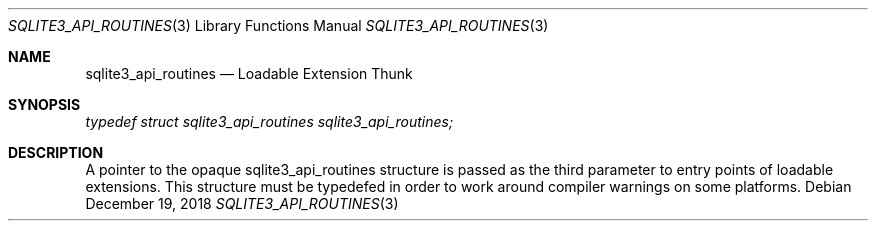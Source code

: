 .Dd December 19, 2018
.Dt SQLITE3_API_ROUTINES 3
.Os
.Sh NAME
.Nm sqlite3_api_routines
.Nd Loadable Extension Thunk
.Sh SYNOPSIS
.Vt typedef struct sqlite3_api_routines sqlite3_api_routines;
.Sh DESCRIPTION
A pointer to the opaque sqlite3_api_routines structure is passed as
the third parameter to entry points of loadable extensions.
This structure must be typedefed in order to work around compiler warnings
on some platforms.
